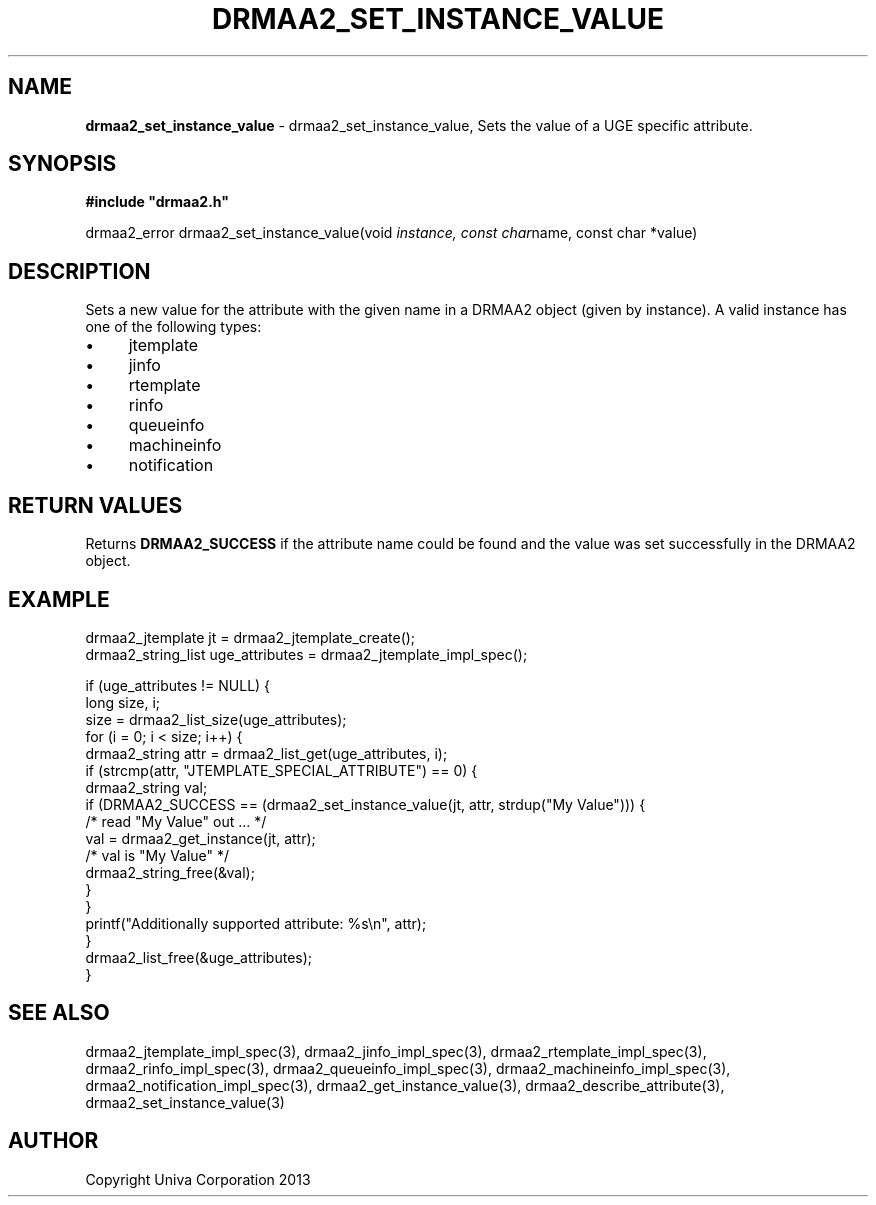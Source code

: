 .\" generated with Ronn/v0.7.3
.\" http://github.com/rtomayko/ronn/tree/0.7.3
.
.TH "DRMAA2_SET_INSTANCE_VALUE" "3" "June 2014" "Univa Corporation" "DRMAA2 C API"
.
.SH "NAME"
\fBdrmaa2_set_instance_value\fR \- drmaa2_set_instance_value, Sets the value of a UGE specific attribute\.
.
.SH "SYNOPSIS"
\fB#include "drmaa2\.h"\fR
.
.P
drmaa2_error drmaa2_set_instance_value(void \fIinstance, const char\fRname, const char *value)
.
.SH "DESCRIPTION"
Sets a new value for the attribute with the given name in a DRMAA2 object (given by instance)\. A valid instance has one of the following types:
.
.IP "\(bu" 4
jtemplate
.
.IP "\(bu" 4
jinfo
.
.IP "\(bu" 4
rtemplate
.
.IP "\(bu" 4
rinfo
.
.IP "\(bu" 4
queueinfo
.
.IP "\(bu" 4
machineinfo
.
.IP "\(bu" 4
notification
.
.IP "" 0
.
.SH "RETURN VALUES"
Returns \fBDRMAA2_SUCCESS\fR if the attribute name could be found and the value was set successfully in the DRMAA2 object\.
.
.SH "EXAMPLE"
.
.nf

drmaa2_jtemplate jt = drmaa2_jtemplate_create();
drmaa2_string_list uge_attributes = drmaa2_jtemplate_impl_spec();

if (uge_attributes != NULL) {
   long size, i;
   size = drmaa2_list_size(uge_attributes);
   for (i = 0; i < size; i++) {
      drmaa2_string attr = drmaa2_list_get(uge_attributes, i);
      if (strcmp(attr, "JTEMPLATE_SPECIAL_ATTRIBUTE") == 0) {
         drmaa2_string val;
         if (DRMAA2_SUCCESS == (drmaa2_set_instance_value(jt, attr, strdup("My Value"))) {
            /* read "My Value" out \.\.\. */
            val = drmaa2_get_instance(jt, attr);
            /* val is "My Value" */
            drmaa2_string_free(&val);
         }
      }
      printf("Additionally supported attribute: %s\en", attr);
   }
   drmaa2_list_free(&uge_attributes);
}
.
.fi
.
.SH "SEE ALSO"
drmaa2_jtemplate_impl_spec(3), drmaa2_jinfo_impl_spec(3), drmaa2_rtemplate_impl_spec(3), drmaa2_rinfo_impl_spec(3), drmaa2_queueinfo_impl_spec(3), drmaa2_machineinfo_impl_spec(3), drmaa2_notification_impl_spec(3), drmaa2_get_instance_value(3), drmaa2_describe_attribute(3), drmaa2_set_instance_value(3)
.
.SH "AUTHOR"
Copyright Univa Corporation 2013
